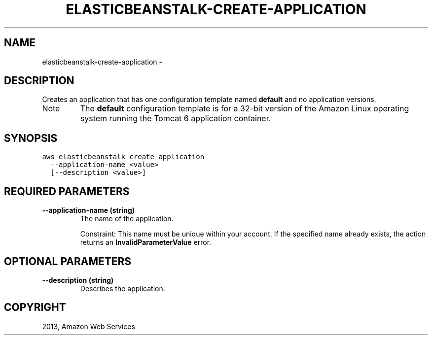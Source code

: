 .TH "ELASTICBEANSTALK-CREATE-APPLICATION" "1" "March 09, 2013" "0.8" "aws-cli"
.SH NAME
elasticbeanstalk-create-application \- 
.
.nr rst2man-indent-level 0
.
.de1 rstReportMargin
\\$1 \\n[an-margin]
level \\n[rst2man-indent-level]
level margin: \\n[rst2man-indent\\n[rst2man-indent-level]]
-
\\n[rst2man-indent0]
\\n[rst2man-indent1]
\\n[rst2man-indent2]
..
.de1 INDENT
.\" .rstReportMargin pre:
. RS \\$1
. nr rst2man-indent\\n[rst2man-indent-level] \\n[an-margin]
. nr rst2man-indent-level +1
.\" .rstReportMargin post:
..
.de UNINDENT
. RE
.\" indent \\n[an-margin]
.\" old: \\n[rst2man-indent\\n[rst2man-indent-level]]
.nr rst2man-indent-level -1
.\" new: \\n[rst2man-indent\\n[rst2man-indent-level]]
.in \\n[rst2man-indent\\n[rst2man-indent-level]]u
..
.\" Man page generated from reStructuredText.
.
.SH DESCRIPTION
.sp
Creates an application that has one configuration template named \fBdefault\fP and
no application versions.
.IP Note
The \fBdefault\fP configuration template is for a 32\-bit version of the Amazon
Linux operating system running the Tomcat 6 application container.
.RE
.SH SYNOPSIS
.sp
.nf
.ft C
aws elasticbeanstalk create\-application
  \-\-application\-name <value>
  [\-\-description <value>]
.ft P
.fi
.SH REQUIRED PARAMETERS
.INDENT 0.0
.TP
.B \fB\-\-application\-name\fP  (string)
The name of the application.
.sp
Constraint: This name must be unique within your account. If the specified
name already exists, the action returns an \fBInvalidParameterValue\fP error.
.UNINDENT
.SH OPTIONAL PARAMETERS
.INDENT 0.0
.TP
.B \fB\-\-description\fP  (string)
Describes the application.
.UNINDENT
.SH COPYRIGHT
2013, Amazon Web Services
.\" Generated by docutils manpage writer.
.
